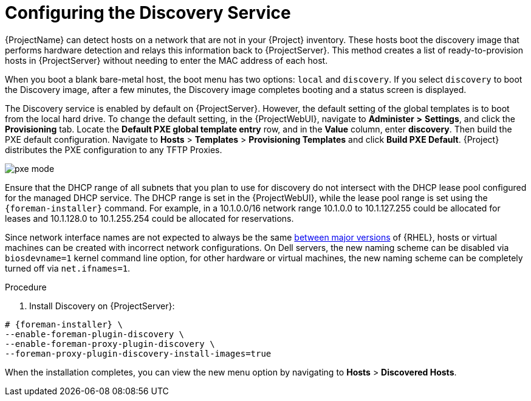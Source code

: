 [id="Configuring_the_Discovery_Service_{context}"]
= Configuring the Discovery Service

{ProjectName} can detect hosts on a network that are not in your {Project} inventory.
These hosts boot the discovery image that performs hardware detection and relays this information back to {ProjectServer}.
This method creates a list of ready-to-provision hosts in {ProjectServer} without needing to enter the MAC address of each host.

When you boot a blank bare-metal host, the boot menu has two options: `local` and `discovery`.
If you select `discovery` to boot the Discovery image, after a few minutes, the Discovery image completes booting and a status screen is displayed.

The Discovery service is enabled by default on {ProjectServer}.
However, the default setting of the global templates is to boot from the local hard drive.
To change the default setting, in the {ProjectWebUI}, navigate to *Administer* *>* *Settings*, and click the *Provisioning* tab.
Locate the *Default PXE global template entry* row, and in the *Value* column, enter *discovery*.
Then build the PXE default configuration.
Navigate to *Hosts* > *Templates* > *Provisioning Templates* and click *Build PXE Default*.
ifdef::satellite[]
{Project} distributes the PXE configuration to any TFTP {SmartProxies}.
endif::[]
ifndef::satellite[]
{Project} distributes the PXE configuration to any TFTP Proxies.
endif::[]

ifdef::satellite[]
image::common/pxe-mode-satellite.png[]
endif::[]

ifdef::orcharhino[]
image::common/pxe-mode-orcharhino.svg[PXE based provisioning]
endif::[]

ifndef::satellite,orcharhino[]
image::common/pxe-mode.svg[]
endif::[]

Ensure that the DHCP range of all subnets that you plan to use for discovery do not intersect with the DHCP lease pool configured for the managed DHCP service.
The DHCP range is set in the {ProjectWebUI}, while the lease pool range is set using the `{foreman-installer}` command.
For example, in a 10.1.0.0/16 network range 10.1.0.0 to 10.1.127.255 could be allocated for leases and 10.1.128.0 to 10.1.255.254 could be allocated for reservations.

ifndef::orcharhino[]
Since network interface names are not expected to always be the same https://access.redhat.com/solutions/5984311[between major versions] of {RHEL},
ifdef::foreman-el,katello[]
or any other operating system being provisioned,
endif::[]
hosts or virtual machines can be created with incorrect network configurations. On Dell servers, the new naming scheme can be disabled via `biosdevname=1` kernel command line option, for other hardware or virtual machines, the new naming scheme can be completely turned off via `net.ifnames=1`.
endif::[]

.Procedure
. Install Discovery on {ProjectServer}:
ifdef::satellite,orcharhino[]
+
The `{fdi-package-name}` package installs the Discovery ISO to the `/usr/share/foreman-discovery-image/` directory.
ifndef::satellite[]
You can build a PXE boot image from this ISO using the `livecd-iso-to-pxeboot` tool.
The tool saves this PXE boot image in the `/var/lib/tftpboot/boot` directory.
For more information, see xref:Building_a_Discovery_Image_{context}[].
endif::[]
+
[options="nowrap" subs="+quotes,attributes"]
----
# {foreman-installer} \
--enable-foreman-plugin-discovery \
--enable-foreman-proxy-plugin-discovery
----
+
. Install `{fdi-package-name}`:
+
[options="nowrap" subs="+quotes,attributes"]
----
# {package-install-project} {fdi-package-name}
----
endif::[]

ifndef::satellite,orcharhino[]
[options="nowrap" subs="+quotes,attributes"]
----
# {foreman-installer} \
--enable-foreman-plugin-discovery \
--enable-foreman-proxy-plugin-discovery \
--foreman-proxy-plugin-discovery-install-images=true
----
endif::[]

When the installation completes, you can view the new menu option by navigating to *Hosts* > *Discovered Hosts*.
